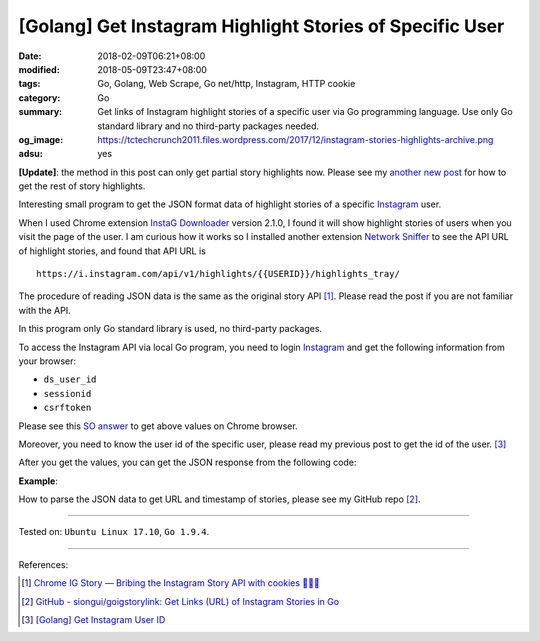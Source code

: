 [Golang] Get Instagram Highlight Stories of Specific User
#########################################################

:date: 2018-02-09T06:21+08:00
:modified: 2018-05-09T23:47+08:00
:tags: Go, Golang, Web Scrape, Go net/http, Instagram, HTTP cookie
:category: Go
:summary: Get links of Instagram highlight stories of a specific user via Go
          programming language. Use only Go standard library and no third-party
          packages needed.
:og_image: https://tctechcrunch2011.files.wordpress.com/2017/12/instagram-stories-highlights-archive.png
:adsu: yes

**[Update]**: the method in this post can only get partial story highlights now.
Please see my `another new post`_ for how to get the rest of story highlights.

Interesting small program to get the JSON format data of highlight stories of a
specific Instagram_ user.

When I used Chrome extension `InstaG Downloader`_ version 2.1.0, I found it will
show highlight stories of users when you visit the page of the user. I am
curious how it works so I installed another extension `Network Sniffer`_ to see
the API URL of highlight stories, and found that API URL is

::

  https://i.instagram.com/api/v1/highlights/{{USERID}}/highlights_tray/

The procedure of reading JSON data is the same as the original story API [1]_.
Please read the post if you are not familiar with the API.

In this program only Go standard library is used, no third-party packages.

To access the Instagram API via local Go program, you need to login Instagram_
and get the following information from your browser:

- ``ds_user_id``
- ``sessionid``
- ``csrftoken``

Please see this `SO answer`_ to get above values on Chrome browser.

Moreover, you need to know the user id of the specific user, please read my
previous post to get the id of the user. [3]_

After you get the values, you can get the JSON response from the following code:

.. show_github_file:: siongui userpages content/code/go/ig-highlight-story/config.go
.. show_github_file:: siongui userpages content/code/go/ig-highlight-story/userhighlightstories.go
.. adsu:: 2

**Example**:

.. show_github_file:: siongui userpages content/code/go/ig-highlight-story/userhighlightstories_test.go
.. adsu:: 3

How to parse the JSON data to get URL and timestamp of stories, please see my
GitHub repo [2]_.

----

Tested on: ``Ubuntu Linux 17.10``, ``Go 1.9.4``.

----

References:

.. [1] `Chrome IG Story — Bribing the Instagram Story API with cookies 🍪🍪🍪 <https://medium.com/@calialec/chrome-ig-story-bribing-the-instagram-story-api-with-cookies-c813e6dff911>`_
.. [2] `GitHub - siongui/goigstorylink: Get Links (URL) of Instagram Stories in Go <https://github.com/siongui/goigstorylink>`_
.. [3] `[Golang] Get Instagram User ID <{filename}/articles/2018/02/04/go-get-instagram-user-id%en.rst>`_

.. _Instagram: https://www.instagram.com/
.. _SO answer: https://stackoverflow.com/a/44773079
.. _InstaG Downloader: https://chrome.google.com/webstore/detail/instag-downloader/jnkdcmgmnegofdddphijckfagibepdlb
.. _Network Sniffer: https://chrome.google.com/webstore/detail/network-sniffer/coblekblkacfilmgdghecpekhadldjfj
.. _another new post: {filename}/articles/2018/05/09/go-get-all-story-highlights-of-instagram-user%en.rst
